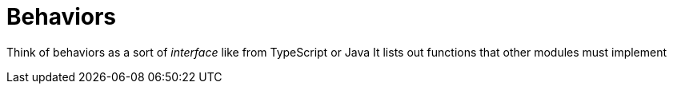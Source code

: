 :doctype: book

:elixir:

= Behaviors

Think of behaviors as a sort of _interface_ like from TypeScript or Java It lists out functions that other modules must implement
